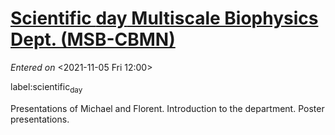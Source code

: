 #+STARTUP: content
#+FILETAGS: notes

* [[file:~/org/main.org::*Scientific *day* Multiscale Biophysics Dept. (MSB-CBMN)][Scientific *day* Multiscale Biophysics Dept. (MSB-CBMN)]] 
/Entered on/ <2021-11-05 Fri 12:00>

label:scientific_day

Presentations of Michael and Florent.
Introduction to the department.
Poster presentations.

